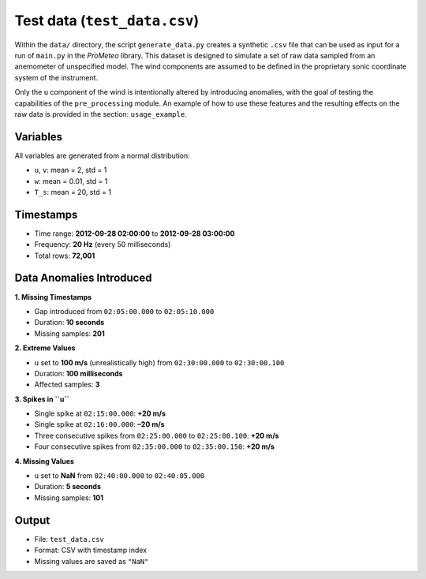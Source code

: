 .. _test-data:

Test data (``test_data.csv``)
=============================

Within the ``data/`` directory, the script ``generate_data.py`` creates a synthetic ``.csv`` file 
that can be used as input for a run of ``main.py`` in the *ProMeteo* library. 
This dataset is designed to simulate a set of raw data sampled from an anemometer 
of unspecified model. The wind components are assumed to be defined in the proprietary 
sonic coordinate system of the instrument.

Only the ``u`` component of the wind is intentionally altered by introducing anomalies, 
with the goal of testing the capabilities of the ``pre_processing`` module. 
An example of how to use these features and the resulting effects on the raw data 
is provided in the section: ``usage_example``.


Variables
---------
All variables are generated from a normal distribution:

- ``u``, ``v``: mean = 2, std = 1
- ``w``: mean = 0.01, std = 1
- ``T_s``: mean = 20, std = 1

Timestamps
----------

- Time range: **2012-09-28 02:00:00** to **2012-09-28 03:00:00**
- Frequency: **20 Hz** (every 50 milliseconds)
- Total rows: **72,001**

Data Anomalies Introduced
-------------------------

**1. Missing Timestamps**

- Gap introduced from ``02:05:00.000`` to ``02:05:10.000``
- Duration: **10 seconds**
- Missing samples: **201**

**2. Extreme Values**

- ``u`` set to **100 m/s** (unrealistically high) from ``02:30:00.000`` to ``02:30:00.100``
- Duration: **100 milliseconds**
- Affected samples: **3**

**3. Spikes in ``u``**

- Single spike at ``02:15:00.000``: **+20 m/s**
- Single spike at ``02:16:00.000``: **–20 m/s**
- Three consecutive spikes from ``02:25:00.000`` to ``02:25:00.100``: **+20 m/s**
- Four consecutive spikes from ``02:35:00.000`` to ``02:35:00.150``: **+20 m/s**

**4. Missing Values**

- ``u`` set to **NaN** from ``02:40:00.000`` to ``02:40:05.000``
- Duration: **5 seconds**
- Missing samples: **101**

Output
------

- File: ``test_data.csv``
- Format: CSV with timestamp index
- Missing values are saved as ``"NaN"``